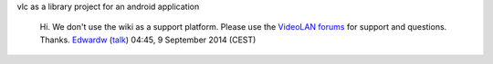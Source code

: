 vlc as a library project for an android application

   Hi. We don't use the wiki as a support platform. Please use the `VideoLAN forums <http://forum.videolan.org/>`__ for support and questions. Thanks. `Edwardw <User:Edwardw>`__ (`talk <User_talk:Edwardw>`__) 04:45, 9 September 2014 (CEST)
